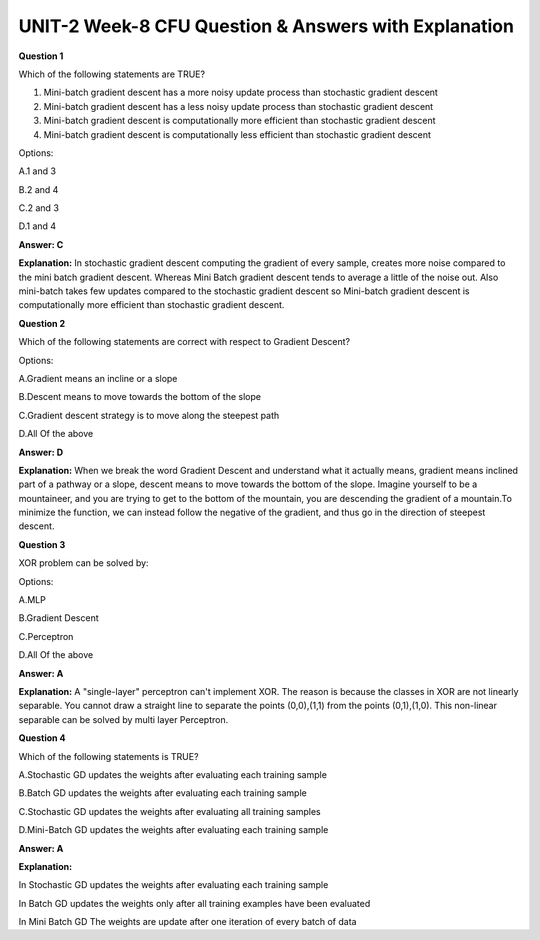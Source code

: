 UNIT-2 Week-8 CFU Question & Answers with Explanation
======================================================

**Question 1**

Which of the following statements are TRUE? 

1. Mini-batch gradient descent has a more noisy update process than stochastic gradient descent

2. Mini-batch gradient descent has a less noisy update process than stochastic gradient descent 

3. Mini-batch gradient descent is computationally more efficient than stochastic gradient descent

4. Mini-batch gradient descent is computationally less efficient than stochastic gradient descent 

Options: 

A.1 and 3 

B.2 and 4

C.2 and 3 

D.1 and 4 

**Answer: C**

**Explanation:** 
In stochastic gradient descent computing the gradient of every sample, creates more noise compared to the mini batch gradient descent. Whereas Mini Batch gradient descent tends to average a little of the noise out. Also mini-batch takes few updates compared to the stochastic gradient descent so Mini-batch gradient descent is computationally more efficient than stochastic gradient descent. 



**Question 2**

Which of the following statements are correct with respect to Gradient Descent?

Options:

A.Gradient means an incline or a slope

B.Descent means to move towards the bottom of the slope

C.Gradient descent strategy is to move along the steepest path

D.All Of the above

**Answer: D**

**Explanation:**
When we break the word Gradient Descent and understand what it actually means, gradient means inclined part of a pathway or a slope, descent means to move towards the bottom of the slope. Imagine yourself to be a mountaineer, and you are trying to get to the bottom of the mountain, you are descending the gradient of a mountain.To minimize the function, we can instead follow the negative of the gradient, and thus go in the direction of steepest descent. 


**Question 3**

XOR problem can be solved by:

Options:

A.MLP

B.Gradient Descent

C.Perceptron

D.All Of the above

**Answer: A**

**Explanation:**
A "single-layer" perceptron can't implement XOR. The reason is because the classes in XOR are not linearly separable. You cannot draw a straight line to separate the points (0,0),(1,1) from the points (0,1),(1,0). This non-linear separable can be solved by multi layer Perceptron.


**Question 4**

Which of the following statements is TRUE? 

A.Stochastic GD updates the weights after evaluating each training sample 

B.Batch GD updates the weights after evaluating each training sample

C.Stochastic GD updates the weights after evaluating all training samples

D.Mini-Batch GD updates the weights after evaluating each training sample 

**Answer: A** 

**Explanation:**

In Stochastic GD updates the weights after evaluating each training sample

In Batch GD updates the weights only after  all training examples have been evaluated

In Mini Batch GD The weights are update after one iteration of every batch of data

